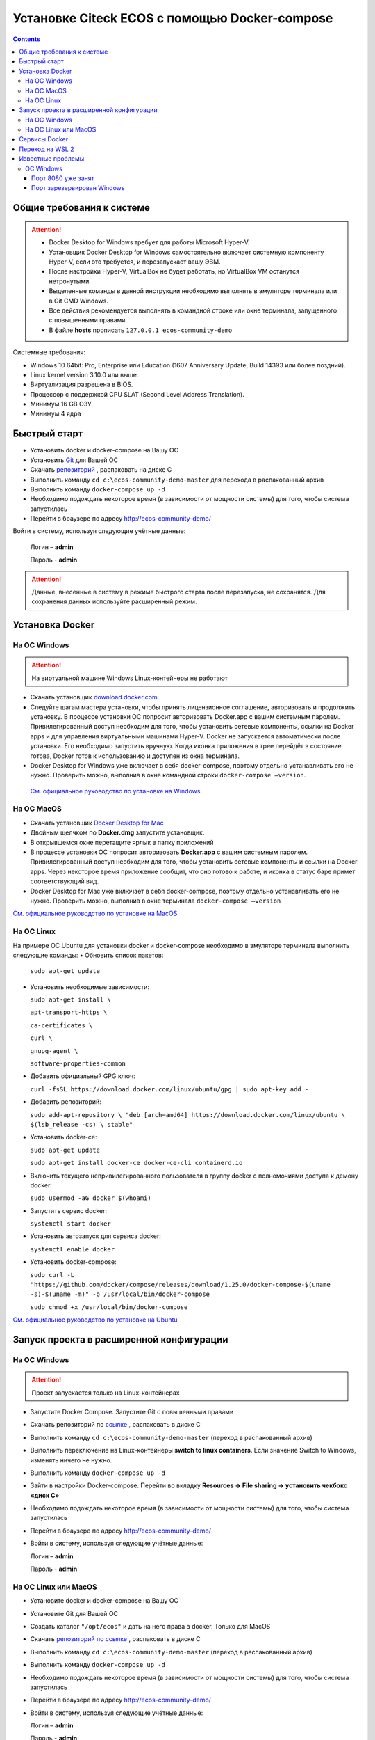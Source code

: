 Установке Citeck ECOS c помощью Docker-compose
===============================================

.. contents::
		:depth: 4

Общие требования к системе
---------------------------

.. attention::

    •	Docker Desktop for Windows требует для работы Microsoft Hyper-V. 
    •	Установщик Docker Desktop for Windows самостоятельно включает системную компоненту Hyper-V, если это требуется, и перезапускает вашу ЭВМ. 
    •	После настройки Hyper-V, VirtualBox не будет работать, но VirtualBox VM останутся нетронутыми.
    •	Выделенные команды в данной инструкции необходимо выполнять в эмуляторе терминала или в Git CMD Windows.
    •	Все действия рекомендуется выполнять в командной строке или окне терминала, запущенного с повышенными правами.
    •   В файле **hosts** прописать ``127.0.0.1 ecos-community-demo``

Системные требования:

•	Windows 10 64bit: Pro, Enterprise или Education (1607 Anniversary Update, Build 14393 или более поздний).
•	Linux kernel version 3.10.0 или выше.
•	Виртуализация разрешена в BIOS. 
•	Процессор с поддержкой CPU SLAT (Second Level Address Translation).
•	Минимум 16 GB ОЗУ.
•	Минимум 4 ядра

Быстрый старт
--------------

•	Установить docker и docker-compose на Вашу ОС
•	Установить `Git <https://git-scm.com/book/en/v2/Getting-Started-Installing-Git>`_ для Вашей ОС
•	Скачать `репозиторий <https://gitlab.citeck.ru/ecos-community/ecos-community-demo/-/archive/master/ecos-community-demo-master.zip>`_ , распаковать на диске С
•	Выполнить команду ``cd c:\ecos-community-demo-master`` для перехода в распакованный архив
•	Выполнить команду ``docker-compose up -d`` 
•	Необходимо подождать некоторое время (в зависимости от мощности системы) для того, чтобы система запустилась
•	Перейти в браузере по адресу http://ecos-community-demo/

Войти в систему, используя следующие учётные данные:

    Логин – **admin**

    Пароль - **admin**

.. attention::

    Данные, внесенные в систему в режиме быстрого старта после перезапуска, не сохранятся.
    Для сохранения данных используйте расширенный режим.

Установка Docker
-----------------

На ОС Windows 
~~~~~~~~~~~~~~

.. attention::

 На виртуальной машине Windows Linux-контейнеры не работают


•	Скачать установщик `download.docker.com <download.docker.com>`_
•	Следуйте шагам мастера установки, чтобы принять лицензионное соглашение, авторизовать и продолжить установку. В процессе установки ОС попросит авторизовать Docker.app с вашим системным паролем. Привилегированный доступ необходим для того, чтобы установить сетевые компоненты, ссылки на Docker apps и для управления виртуальными машинами Hyper-V. Docker не запускается автоматически после установки. Его необходимо запустить вручную. Когда иконка приложения в трее перейдёт в состояние готова, Docker готов к использованию и доступен из окна терминала.
•	Docker Desktop for Windows уже включает в себя docker-compose, поэтому отдельно устанавливать его не нужно. Проверить можно, выполнив в окне командной строки ``docker-compose –version``.
    
    `См. официальное руководство по установке на Windows <https://docs.docker.com/docker-for-windows/install/>`_

На ОС MacOS
~~~~~~~~~~~~

•	Скачать установщик `Docker Desktop for Mac <https://hub.docker.com/editions/community/docker-ce-desktop-mac>`_
•	Двойным щелчком по **Docker.dmg** запустите установщик.
•	В открывшемся окне перетащите ярлык в папку приложений
•	В процессе установки ОС попросит авторизовать **Docker.app** с вашим системным паролем. Привилегированный доступ необходим для того, чтобы установить сетевые компоненты и ссылки на Docker apps. Через некоторое время приложение сообщит, что оно готово к работе, и иконка в статус баре примет соответствующий вид.
•	Docker Desktop for Mac уже включает в себя docker-compose, поэтому отдельно устанавливать его не нужно. Проверить можно, выполнив в окне терминала ``docker-compose –version``

`См. официальное руководство по установке на MacOS <https://hub.docker.com/editions/community/docker-ce-desktop-mac>`_

На ОС Linux
~~~~~~~~~~~~

На примере ОС Ubuntu для установки docker и docker-compose необходимо в эмуляторе терминала выполнить следующие команды:
•	Обновить список пакетов:

        ``sudo apt-get update``

•	Установить необходимые зависимости:

        ``sudo apt-get install \``

        ``apt-transport-https \``

        ``ca-certificates \``

        ``curl \``

        ``gnupg-agent \``

        ``software-properties-common``

•	Добавить официальный GPG ключ:
    
        ``curl -fsSL https://download.docker.com/linux/ubuntu/gpg | sudo apt-key add -``

•	Добавить репозиторий:

        ``sudo add-apt-repository \
        "deb [arch=amd64] https://download.docker.com/linux/ubuntu \
        $(lsb_release -cs) \
        stable"``

•	Установить docker-ce: 

        ``sudo apt-get update``

        ``sudo apt-get install docker-ce docker-ce-cli containerd.io``

•	Включить текущего непривилегированного пользователя в группу docker с полномочиями доступа к демону docker:

        ``sudo usermod -aG docker $(whoami)``

•	Запустить сервис docker:

        ``systemctl start docker``

•	Установить автозапуск для сервиса docker:

        ``systemctl enable docker``

•	Установить docker-compose:

        ``sudo curl -L "https://github.com/docker/compose/releases/download/1.25.0/docker-compose-$(uname -s)-$(uname -m)" -o /usr/local/bin/docker-compose``

        ``sudo chmod +x /usr/local/bin/docker-compose``

`См. официальное руководство по установке на Ubuntu <https://docs.docker.com/install/linux/docker-ce/ubuntu/>`_

Запуск проекта в расширенной конфигурации
------------------------------------------

На ОС Windows
~~~~~~~~~~~~~~

.. attention::

 Проект запускается только на Linux-контейнерах

•	Запустите Docker Compose. Запустите Git с повышенными правами
•	Скачать репозиторий по `ссылке <https://gitlab.citeck.ru/ecos-community/ecos-community-demo/-/archive/master/ecos-community-demo-master.zip>`_ , распаковать в диске С
•	Выполнить команду ``cd c:\ecos-community-demo-master`` (переход в распакованный архив)
•	Выполнить переключение на Linux-контейнеры **switch to linux containers**. Если значение Switch to Windows, изменять ничего не нужно. 
•	Выполнить команду ``docker-compose up -d``
•	Зайти в настройки Docker-compose. Перейти во вкладку **Resources -> File sharing -> установить чекбокс «диск С»**
•	Необходимо подождать некоторое время (в зависимости от мощности системы) для того, чтобы система запустилась
•	Перейти в браузере по адресу http://ecos-community-demo/
•	Войти в систему, используя следующие учётные данные:

        Логин – **admin**

        Пароль - **admin**

На ОС Linux или MacOS
~~~~~~~~~~~~~~~~~~~~~~

•	Установите docker и docker-compose на Вашу ОС
•	Установите Git для Вашей ОС
•	Создать каталог ``"/opt/ecos"`` и дать на него права в docker. Только для MacOS
•	Скачать `репозиторий по ссылке <https://gitlab.citeck.ru/ecos-community/ecos-community-demo/-/archive/master/ecos-community-demo-master.zip>`_ , распаковать в диске С
•	Выполнить команду ``cd c:\ecos-community-demo-master`` (переход в распакованный архив)
•	Выполнить команду ``docker-compose up -d``
•	Необходимо подождать некоторое время (в зависимости от мощности системы) для того, чтобы система запустилась
•	Перейти в браузере по адресу http://ecos-community-demo/ 
•	Войти в систему, используя следующие учётные данные:

        Логин – **admin**

        Пароль - **admin**

Сервисы Docker
---------------

`По ссылке <https://citeck-ecos.readthedocs.io/ru/latest/admin/Docker-services.html>`_ перечислены сервисы с точки зрения Docker’а и их настройки.

Переход на WSL 2
-----------------

Docker Desktop использует функцию динамического распределения памяти в WSL 2, чтобы значительно снизить потребление ресурсов. Кроме того, WSL 2 улучшает совместное использование файловой системы, время загрузки и предоставляет пользователям Docker Desktop доступ к некоторым новым интересным функциям.
Требования:

•	Для 64-разрядных систем: версия 1903 или более поздняя со сборкой 18362 или более поздней версии.
•	Для систем ARM64: версия 2004 или более поздняя со сборкой 19041 или более поздней версии.
•	Сборки ниже 18362 не поддерживают WSL 2. 
•	`Docker Desktop Stable 2.3.0.2 <https://hub.docker.com/editions/community/docker-ce-desktop-windows/>`_  или более поздняя версия

1)	Перед установкой WSL 2 необходимо включить необязательный компонент **Платформа виртуальных машин**. 
    
    В **PowerShell** ввести команду:

    ``dism.exe /online /enable-feature /featurename:VirtualMachinePlatform /all /norestart``

2)	Скачайте и установите пакет обновления ядра Linux:
    
    `Пакет обновления ядра Linux в WSL 2 для 64-разрядных компьютеров <https://wslstorestorage.blob.core.windows.net/wslblob/wsl_update_x64.msi>`_ 

3)	Выбрать WSL 2 в качестве версии по умолчанию:

    ``wsl --set-default-version 2``

Проверить вы сможете командой. Более подробная версия инструкции см. `https://docs.microsoft.com/ru-ru/windows/wsl/install-win10 <https://docs.microsoft.com/ru-ru/windows/wsl/install-win10>`_ 

    ``wsl --list --verbose``

4)	Запустите Docker. Перейдите в настройки, установите галочку в поле **“Use the WSL 2 based engine”**. Более подробная версия инструкции см. `https://docs.docker.com/docker-for-windows/wsl/  <https://docs.docker.com/docker-for-windows/wsl/>`_ 


5)	Отключите Hyper-V. **Панель управления → Программы → Включение или отключение компонентов Windows**. Снимите галочку с параметра **Hyper-V** и нажмите **OK**. Перезагрузите компьютер.


Известные проблемы
-------------------

ОС Windows
~~~~~~~~~~~~

Порт 8080 уже занят
""""""""""""""""""""

Ecos-ui использует порт 8080 и, если этот порт уже занят другой программой, то можно получить ошибку:

**«Error starting userland proxy: listen tcp 0.0.0.0:8080:bind: Only one usage of each socket address is normally permitted.»**

 .. image:: _static/docker-compose/01.png
       :width: 400
       :align: center

Если команда ``netstat -ono (или netstat -ono | findstr 8080)`` не находит, чем занят порт, то нужно скачать программу, например, CurrPorts и уже с ее помощью найти занятые порты. 


Порт зарезервирован Windows
""""""""""""""""""""""""""""

К примеру, каталог **ecos-postgres** использует порт **50432**, но этот порт зарезервирован Windows. Проверить такие порты можно командой ``netsh int ipv4 show excludedportrange protocol=tcp``. 

 .. image:: _static/docker-compose/02.png
       :width: 400
       :align: center
 
Команда покажет диапазон зарезервированных портов. Видно, что порт 50432 находится в данном диапазоне и поэтому при установке была получена ошибка:

**«Cannot start service ecos-postgress: driver failed proogramming external connectivity on endpoint»**

Чтобы это исправить, нужно в командной строке, запущенной с повышенными правами:

1)	Остановить Hyper-V: ``dism.exe /Online /Disable-Feature:Microsoft-Hyper-V`` (выполнить перезагрузку)

2)	Добавить нужный порт в исключения: ``netsh int ipv4 add excludedportrange protocol=tcp startport=50432 numberofports=1``

3)	Запустить Hyper-V: ``dism.exe /Online /Enable-Feature:Microsoft-Hyper-V /All`` (после потребуется перезагрузка)

Порт попадет в исключения, и подобной ошибки не возникнет.

